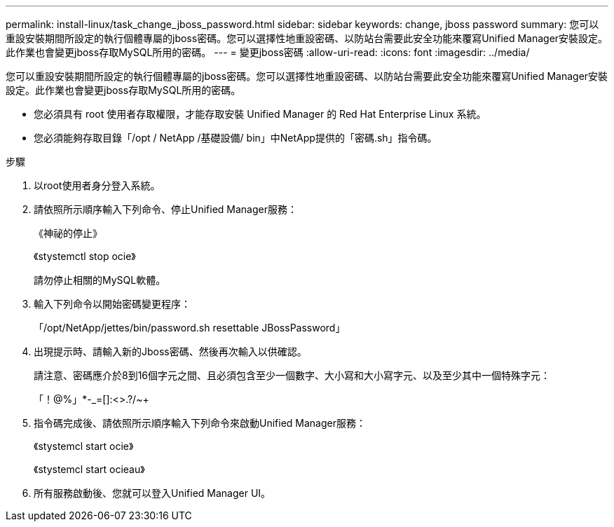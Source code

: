 ---
permalink: install-linux/task_change_jboss_password.html 
sidebar: sidebar 
keywords: change, jboss password 
summary: 您可以重設安裝期間所設定的執行個體專屬的jboss密碼。您可以選擇性地重設密碼、以防站台需要此安全功能來覆寫Unified Manager安裝設定。此作業也會變更jboss存取MySQL所用的密碼。 
---
= 變更jboss密碼
:allow-uri-read: 
:icons: font
:imagesdir: ../media/


[role="lead"]
您可以重設安裝期間所設定的執行個體專屬的jboss密碼。您可以選擇性地重設密碼、以防站台需要此安全功能來覆寫Unified Manager安裝設定。此作業也會變更jboss存取MySQL所用的密碼。

* 您必須具有 root 使用者存取權限，才能存取安裝 Unified Manager 的 Red Hat Enterprise Linux 系統。
* 您必須能夠存取目錄「/opt / NetApp /基礎設備/ bin」中NetApp提供的「密碼.sh」指令碼。


.步驟
. 以root使用者身分登入系統。
. 請依照所示順序輸入下列命令、停止Unified Manager服務：
+
《神祕的停止》

+
《stystemctl stop ocie》

+
請勿停止相關的MySQL軟體。

. 輸入下列命令以開始密碼變更程序：
+
「/opt/NetApp/jettes/bin/password.sh resettable JBossPassword」

. 出現提示時、請輸入新的Jboss密碼、然後再次輸入以供確認。
+
請注意、密碼應介於8到16個字元之間、且必須包含至少一個數字、大小寫和大小寫字元、以及至少其中一個特殊字元：

+
「+！@%」*-_+=[]:<>.?/~+

. 指令碼完成後、請依照所示順序輸入下列命令來啟動Unified Manager服務：
+
《stystemcl start ocie》

+
《stystemcl start ocieau》

. 所有服務啟動後、您就可以登入Unified Manager UI。

